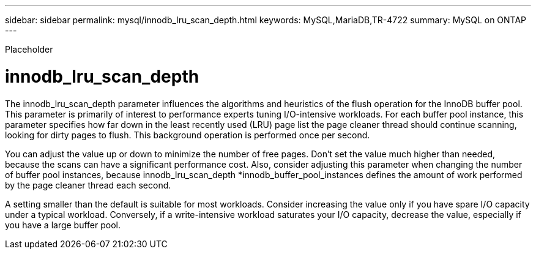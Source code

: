 ---
sidebar: sidebar
permalink: mysql/innodb_lru_scan_depth.html
keywords: MySQL,MariaDB,TR-4722
summary: MySQL on ONTAP
---


[.lead]

Placeholder



= innodb_lru_scan_depth 

The innodb_lru_scan_depth parameter influences the algorithms and heuristics of the flush operation for the InnoDB buffer pool. This parameter is primarily of interest to performance experts tuning I/O-intensive workloads. For each buffer pool instance, this parameter specifies how far down in the least recently used (LRU) page list the page cleaner thread should continue scanning, looking for dirty pages to flush. This background operation is performed once per second.

You can adjust the value up or down to minimize the number of free pages. Don’t set the value much higher than needed, because the scans can have a significant performance cost. Also, consider adjusting this parameter when changing the number of buffer pool instances, because innodb_lru_scan_depth *innodb_buffer_pool_instances defines the amount of work performed by the page cleaner thread each second.

A setting smaller than the default is suitable for most workloads. Consider increasing the value only if you have spare I/O capacity under a typical workload. Conversely, if a write-intensive workload saturates your I/O capacity, decrease the value, especially if you have a large buffer pool.
